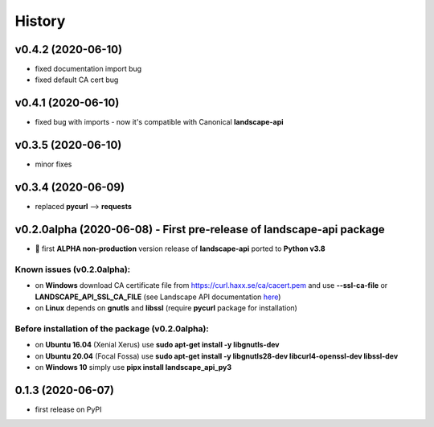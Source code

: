 =======
History
=======

v0.4.2 (2020-06-10)
-------------------
* fixed documentation import bug
* fixed default CA cert bug

v0.4.1 (2020-06-10)
-------------------
* fixed bug with imports - now it's compatible with Canonical **landscape-api**

v0.3.5 (2020-06-10)
-------------------
* minor fixes

v0.3.4 (2020-06-09)
-------------------
* replaced **pycurl** --> **requests**

v0.2.0alpha (2020-06-08) - First pre-release of landscape-api package
----------------------------------------------------------------------
* 🎉 first **ALPHA non-production** version release of **landscape-api** ported to **Python v3.8**

Known issues (v0.2.0alpha):
~~~~~~~~~~~~~~~~~~~~~~~~~~~
* on **Windows** download CA certificate file from `<https://curl.haxx.se/ca/cacert.pem>`_ and use **--ssl-ca-file** or **LANDSCAPE_API_SSL_CA_FILE** (see Landscape API documentation `here <https://landscape.canonical.com/static/doc/api/api-client-package.html>`_)
* on **Linux** depends on **gnutls** and **libssl** (require **pycurl** package for installation)

Before installation of the package (v0.2.0alpha):
~~~~~~~~~~~~~~~~~~~~~~~~~~~~~~~~~~~~~~~~~~~~~~~~~
* on **Ubuntu 16.04** (Xenial Xerus) use **sudo apt-get install -y libgnutls-dev**
* on **Ubuntu 20.04** (Focal Fossa) use **sudo apt-get install -y libgnutls28-dev libcurl4-openssl-dev libssl-dev**
* on **Windows 10** simply use **pipx install landscape_api_py3**

0.1.3 (2020-06-07)
------------------
* first release on PyPI
